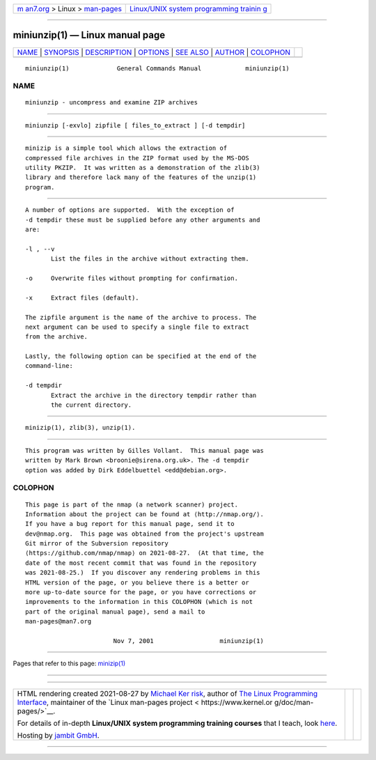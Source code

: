 .. container:: page-top

.. container:: nav-bar

   +----------------------------------+----------------------------------+
   | `m                               | `Linux/UNIX system programming   |
   | an7.org <../../../index.html>`__ | trainin                          |
   | > Linux >                        | g <http://man7.org/training/>`__ |
   | `man-pages <../index.html>`__    |                                  |
   +----------------------------------+----------------------------------+

--------------

miniunzip(1) — Linux manual page
================================

+-----------------------------------+-----------------------------------+
| `NAME <#NAME>`__ \|               |                                   |
| `SYNOPSIS <#SYNOPSIS>`__ \|       |                                   |
| `DESCRIPTION <#DESCRIPTION>`__ \| |                                   |
| `OPTIONS <#OPTIONS>`__ \|         |                                   |
| `SEE ALSO <#SEE_ALSO>`__ \|       |                                   |
| `AUTHOR <#AUTHOR>`__ \|           |                                   |
| `COLOPHON <#COLOPHON>`__          |                                   |
+-----------------------------------+-----------------------------------+
| .. container:: man-search-box     |                                   |
+-----------------------------------+-----------------------------------+

::

   miniunzip(1)             General Commands Manual            miniunzip(1)

NAME
-------------------------------------------------

::

          miniunzip - uncompress and examine ZIP archives


---------------------------------------------------------

::

          miniunzip [-exvlo] zipfile [ files_to_extract ] [-d tempdir]


---------------------------------------------------------------

::

          minizip is a simple tool which allows the extraction of
          compressed file archives in the ZIP format used by the MS-DOS
          utility PKZIP.  It was written as a demonstration of the zlib(3)
          library and therefore lack many of the features of the unzip(1)
          program.


-------------------------------------------------------

::

          A number of options are supported.  With the exception of
          -d tempdir these must be supplied before any other arguments and
          are:

          -l , --v
                 List the files in the archive without extracting them.

          -o     Overwrite files without prompting for confirmation.

          -x     Extract files (default).

          The zipfile argument is the name of the archive to process. The
          next argument can be used to specify a single file to extract
          from the archive.

          Lastly, the following option can be specified at the end of the
          command-line:

          -d tempdir
                 Extract the archive in the directory tempdir rather than
                 the current directory.


---------------------------------------------------------

::

          minizip(1), zlib(3), unzip(1).


-----------------------------------------------------

::

          This program was written by Gilles Vollant.  This manual page was
          written by Mark Brown <broonie@sirena.org.uk>. The -d tempdir
          option was added by Dirk Eddelbuettel <edd@debian.org>.

COLOPHON
---------------------------------------------------------

::

          This page is part of the nmap (a network scanner) project.
          Information about the project can be found at ⟨http://nmap.org/⟩.
          If you have a bug report for this manual page, send it to
          dev@nmap.org.  This page was obtained from the project's upstream
          Git mirror of the Subversion repository
          ⟨https://github.com/nmap/nmap⟩ on 2021-08-27.  (At that time, the
          date of the most recent commit that was found in the repository
          was 2021-08-25.)  If you discover any rendering problems in this
          HTML version of the page, or you believe there is a better or
          more up-to-date source for the page, or you have corrections or
          improvements to the information in this COLOPHON (which is not
          part of the original manual page), send a mail to
          man-pages@man7.org

                                  Nov 7, 2001                  miniunzip(1)

--------------

Pages that refer to this page: `minizip(1) <../man1/minizip.1.html>`__

--------------

--------------

.. container:: footer

   +-----------------------+-----------------------+-----------------------+
   | HTML rendering        |                       | |Cover of TLPI|       |
   | created 2021-08-27 by |                       |                       |
   | `Michael              |                       |                       |
   | Ker                   |                       |                       |
   | risk <https://man7.or |                       |                       |
   | g/mtk/index.html>`__, |                       |                       |
   | author of `The Linux  |                       |                       |
   | Programming           |                       |                       |
   | Interface <https:     |                       |                       |
   | //man7.org/tlpi/>`__, |                       |                       |
   | maintainer of the     |                       |                       |
   | `Linux man-pages      |                       |                       |
   | project <             |                       |                       |
   | https://www.kernel.or |                       |                       |
   | g/doc/man-pages/>`__. |                       |                       |
   |                       |                       |                       |
   | For details of        |                       |                       |
   | in-depth **Linux/UNIX |                       |                       |
   | system programming    |                       |                       |
   | training courses**    |                       |                       |
   | that I teach, look    |                       |                       |
   | `here <https://ma     |                       |                       |
   | n7.org/training/>`__. |                       |                       |
   |                       |                       |                       |
   | Hosting by `jambit    |                       |                       |
   | GmbH                  |                       |                       |
   | <https://www.jambit.c |                       |                       |
   | om/index_en.html>`__. |                       |                       |
   +-----------------------+-----------------------+-----------------------+

--------------

.. container:: statcounter

   |Web Analytics Made Easy - StatCounter|

.. |Cover of TLPI| image:: https://man7.org/tlpi/cover/TLPI-front-cover-vsmall.png
   :target: https://man7.org/tlpi/
.. |Web Analytics Made Easy - StatCounter| image:: https://c.statcounter.com/7422636/0/9b6714ff/1/
   :class: statcounter
   :target: https://statcounter.com/
